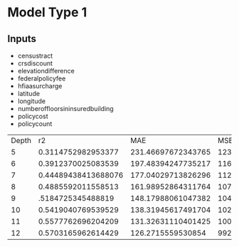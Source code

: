 * Model Type 1
** Inputs
+ censustract
+ crsdiscount
+ elevationdifference
+ federalpolicyfee
+ hfiaasurcharge
+ latitude
+ longitude
+ numberoffloorsininsuredbuilding
+ policycost
+ policycount

  
| Depth |                  r2 |                MAE |                MSE |               rMSE |
|     5 |  0.3114752982953377 | 231.46697672343765 | 1231114.2602807723 | 1109.5558842531423 |
|     6 |  0.3912370025083539 | 197.48394247735217 | 1163302.7993032774 | 1078.5651576531097 |
|     7 | 0.44489438413688076 | 177.04029713826296 | 1120098.3666343382 | 1058.3469972718485 |
|     8 |  0.4885592011558513 | 161.98952864311764 | 1079166.3562372378 |  1038.829320070067 |
|     9 |   .5184725345488819 | 148.17988061047382 | 1048095.1108590999 | 1023.7651639214434 |
|    10 |  0.5419040769539529 | 138.31945617491704 | 1022605.0448560107 | 1011.2393608122711 |
|    11 |  0.5577762696204209 | 131.32631110401425 | 1004659.8326529753 | 1002.3272083770726 |
|    12 |  0.5703165962614429 |  126.2715559530854 |  992329.8370859065 |  996.1575362792305 |
